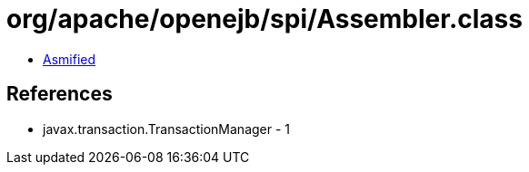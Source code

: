 = org/apache/openejb/spi/Assembler.class

 - link:Assembler-asmified.java[Asmified]

== References

 - javax.transaction.TransactionManager - 1
